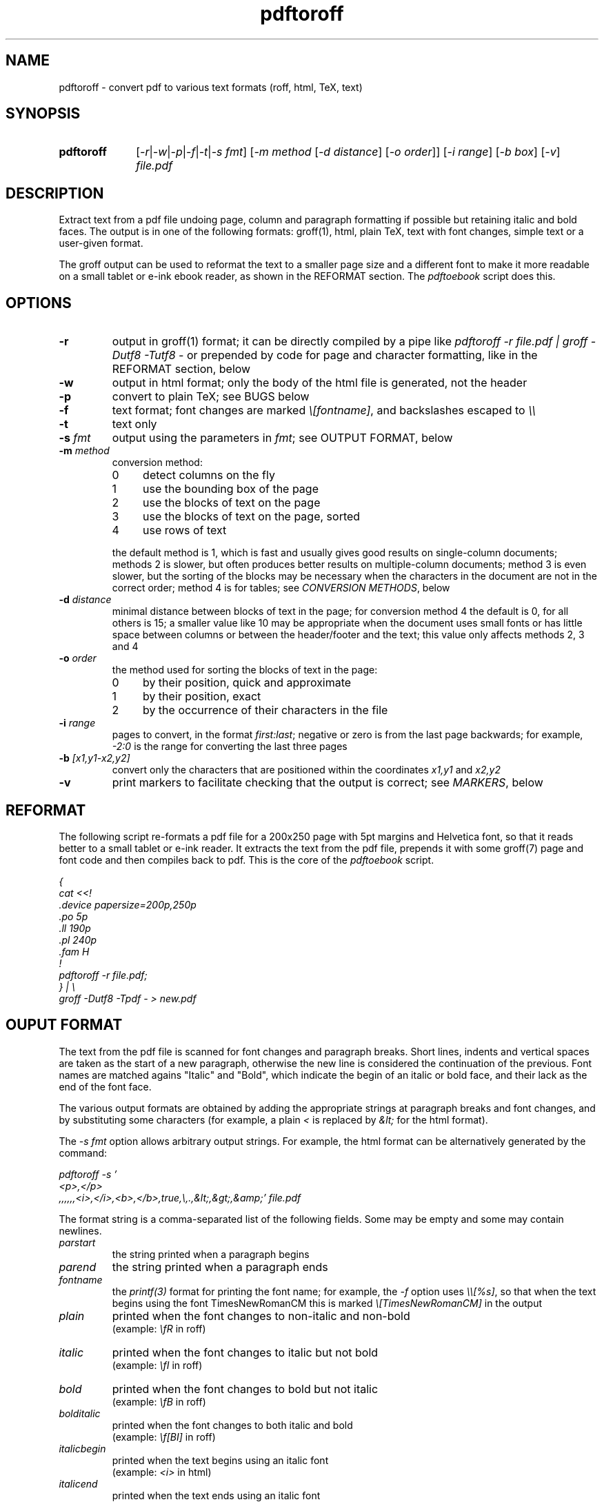 .TH pdftoroff 1 "September 12, 2017"
.
.
.
.SH NAME
pdftoroff - convert pdf to various text formats (roff, html, TeX, text)
.
.
.
.SH SYNOPSIS
.TP 10
\fBpdftoroff\fP
[\fI-r\fP|\fI-w\fP|\fI-p\fP|\fI-f\fP|\fI-t\fP|\fI-s fmt\fP]
[\fI-m method\fP [\fI-d distance\fP] [\fI-o order\fP]]
[\fI-i range\fP] [\fI-b box\fP] [\fI-v\fP]
\fIfile.pdf\fP
.
.
.
.SH DESCRIPTION

Extract text from a pdf file undoing page, column and paragraph formatting if
possible but retaining italic and bold faces. The output is in one of the
following formats: groff(1), html, plain TeX, text with font changes, simple
text or a user-given format.

The groff output can be used to reformat the text to a smaller page size and a
different font to make it more readable on a small tablet or e-ink ebook
reader, as shown in the REFORMAT section. The \fIpdftoebook\fP script does
this.
.
.
.
.SH OPTIONS
.TP
.B
-r
output in groff(1) format; it can be directly compiled by a pipe like
\fIpdftoroff -r file.pdf | groff -Dutf8 -Tutf8 -\fP or prepended by code for
page and character formatting, like in the REFORMAT section, below

.TP
.B
-w
output in html format; only the body of the html file is generated, not the
header

.TP
.B
-p
convert to plain TeX; see BUGS below

.TP
.B
-f
text format; font changes are marked \fI\\[fontname]\fP, and backslashes
escaped to \fI\\\\\fP

.TP
.B
-t
text only

.TP
\fB-s\fP \fIfmt\fP
output using the parameters in \fIfmt\fP;
see OUTPUT FORMAT, below

.TP
\fB-m\fP \fImethod\fP
conversion method:

.RS
.IP 0 4
detect columns on the fly
.IP 1
use the bounding box of the page
.IP 2
use the blocks of text on the page
.IP 3
use the blocks of text on the page, sorted
.IP 4
use rows of text
.RE

.IP
the default method is 1, which is fast and usually gives good results on
single-column documents; methods 2 is slower, but often produces better results
on multiple-column documents; method 3 is even slower, but the sorting of the
blocks may be necessary when the characters in the document are not in the
correct order; method 4 is for tables; see \fICONVERSION METHODS\fP, below

.TP
\fB-d\fP \fIdistance\fP
minimal distance between blocks of text in the page;
for conversion method 4 the default is 0, for all others is 15; a smaller value
like 10 may be appropriate when the document uses small fonts or has little
space between columns or between the header/footer and the text; this value
only affects methods 2, 3 and 4

.TP
\fB-o\fP \fIorder\fP
the method used for sorting the blocks of text in the page:

.RS
.IP 0 4
by their position, quick and approximate
.IP 1
by their position, exact
.IP 2
by the occurrence of their characters in the file
.RE

.TP
\fB-i\fP \fIrange\fP
pages to convert, in the format \fIfirst:last\fP;
negative or zero is from the last page backwards;
for example, \fI-2:0\fP is the range for converting the last three pages

.TP
\fB-b\fP \fI[x1,y1-x2,y2]\fP
convert only the characters that are positioned
within the coordinates \fIx1,y1\fP and \fIx2,y2\fP

.TP
.B -v
print markers to facilitate checking that the output is correct; see
\fIMARKERS\fP, below

.SH REFORMAT

The following script re-formats a pdf file for a 200x250 page with 5pt margins
and Helvetica font, so that it reads better to a small tablet or e-ink reader.
It extracts the text from the pdf file, prepends it with some groff(7) page and
font code and then compiles back to pdf. This is the core of the
\fIpdftoebook\fP script.

.nf
.ft I
{
cat <<!
\[char46]device papersize=200p,250p
\[char46]po 5p
\[char46]ll 190p
\[char46]pl 240p
\[char46]fam H
!
pdftoroff -r file.pdf;
} | \\
groff -Dutf8 -Tpdf - > new.pdf
.ft P
.fi

.
.
.
.SH OUPUT FORMAT

The text from the pdf file is scanned for font changes and paragraph breaks.
Short lines, indents and vertical spaces are taken as the start of a new
paragraph, otherwise the new line is considered the continuation of the
previous. Font names are matched agains "Italic" and "Bold", which indicate the
begin of an italic or bold face, and their lack as the end of the font face.

The various output formats are obtained by adding the appropriate strings at
paragraph breaks and font changes, and by substituting some characters (for
example, a plain \fI<\fP is replaced by \fI&lt;\fP for the html format).

The \fI-s fmt\fP option allows arbitrary output strings. For example, the html
format can be alternatively generated by the command:

.nf
\fI
pdftoroff -s '
<p>,</p>
,,,,,,<i>,</i>,<b>,</b>,true,\\,.,&lt;,&gt;,&amp;' file.pdf
\fP
.fi

The format string is a comma-separated list of the following fields. Some may
be empty and some may contain newlines.

.TP
.I
parstart
the string printed when a paragraph begins
.TP
.I
parend
the string printed when a paragraph ends
.TP
.I
fontname
the \fIprintf(3)\fP format for printing the font name;
for example, the \fI-f\fP option uses \fI\\\\[%s]\fP, so that when the text
begins using the font TimesNewRomanCM this is marked
\fI\\[TimesNewRomanCM]\fP in the output
.TP
.I
plain
printed when the font changes to non-italic and non-bold
.br
(example: \fI\\fR\fP in roff)
.TP
.I
italic
printed when the font changes to italic but not bold
.br
(example: \fI\\fI\fP in roff)
.TP
.I
bold
printed when the font changes to bold but not italic
.br
(example: \fI\\fB\fP in roff)
.TP
.I
bolditalic
printed when the font changes to both italic and bold
.br
(example: \fI\\f[BI]\fP in roff)
.TP
.I
italicbegin
printed when the text begins using an italic font
.br
(example: \fI<i>\fP in html)
.TP
.I
italicend
printed when the text ends using an italic font
.br
(example: \fI</i>\fP in html)
.TP
.I
boldbegin
printed when the text begins using a bold font
.br
(example: \fI<b>\fP in html)
.TP
.I
boldend
printed when the text ends using a bold font
.br
(example: \fI</b>\fP in html)
.TP
.I
reset
if this is \fItrue\fP,
turn off all active font faces when a paragraph ends and restore them when the
new one starts; for example, if the pdf starts using a bold font and then ends
it after two paragraphs, the html output is \fI<p><b>first paragraph</b></p>
<p><b>second</b></p>\fP
.TP
.I
backslash
replace every backslash with this string
.TP
.I
firstdot
replace a dot at the start of a line with this string
(this is only useful for roff output)
.TP
.I
less
replace the minus sign (\fI<\fP) with this
.TP
.I
greater
replace the greater sign (\fI>\fP) with this
.TP
.I
and
replace the ampersand (\fI&\fP) with this
.
.
.
.SH CONVERSION METHODS

All conversion methods scan the characters in the page in the same order as in
the pdf file. A new line is detected on:

.IP \(bu 4
a large vertical space from the previous character
.IP \(bu
a small vertical space from the previous character, if the previous character
is not at the right of the column (short previous line)
.IP \(bu
a small vertical space from the previous character, if the current character is
not at the left of the column (indented line)
.RE

The second and third conditions depend on the left and right border of the
current column. The conversion methods differ on how these are found:

.IP 0 4
The left border is the left corner of the leftmost character in the page.
Column changes are detected by large decreases in the y coordinate, and
cause a recalculation of the left border from the remaining charaters in the
page. The right border is a fixed position in the page.

.IP 1
The left and right border are given by the bounding box of the page. This works
on single-column pages. This is the default method.

.IP 2
The blocks of text in the page are determined before scanning the page. The
left and right borders for each character are those of the blocks of text it is
in.

.IP 3
This is the same as 2, but blocks are sorted before scanning the page. It is
slower than method 2 not because of the sorting but because the whole page
needs to be scanned in search of characters in the first block, again for the
second, the third, etc. This may be necessary if the characters in the file are
not in the order they shold be printed.

Three sorting algorithms can be used: the first two try to guess the order of
the blocks based on their position on the page; the third does it based on the
occurrence of their characters in the page. In particular, the algorithms based
on the position of the box sort boxes vertically if they overlap horizontally,
otherwise they order them horizontally. This usually gives reasonable results
on single-column and multiple-column documents. The difference between the two
is that the first is quick and approximate, the second is slower and exact. The
third method scans the characters as they occurr in the file; the block
containing the first is the first block; the block containing the first
character not in the first block is the second, and so on.

.IP 4
This method assumes that the document is a single table: a sequence or rows,
each made of a number of cells. The rows are first located in vertical order,
then each is converted to a line of text.

This method allows converting tables even if their cells are ordered by columns
instead of rows, which is often the case.

The usual rules for line breaking and joining are ignored, and every row is
output as a single line. The minimal text distance (option \fI-f\fP) is used as
the minimal distance between rows; if they are very close to each other, a
negative value may be used to separate them.

.
.
.SH MARKERS

Unformatting text requires introducing line breaks in some places and not in
others and removing the hyphens used to break a word between lines.
This cannot in general be done uniquely. Option \fI-v\fP is for printing
markers that show what have been done and why.
.TP
.I []
a newline was translated into a space because it was considered to
separate two lines of the same paragraph
.TP
.I [-]
an hyphen and the following newline were removed because they looked like a
word broken between two lines
.TP
.I [S]
the following line break is because the current line is short, like the only
or final line of a paragraph
.TP
.I [E]
same, but the line is also at the end of a block of text
.TP
.I [V]
the following line break is due to vertical space between lines
.TP
.I [I]
the following line break is because the next line is indented

.P

These markers are intended for debugging and checking the final result. For
example, a text may look converted correctly, but two dash-separated words have
been merged because the dash fell at the end of the line, and therefore looked
like the hyphen of a single hyphenated word broken between two lines. Marker
.I [-]
helps helps for checking this kind of errors. Spelling the two parts that have
been merged and their result may suggest whether merging was correct, but some
cases cannot be automatically solved this way. For example, if the dash in the
sentence "Price is not under 3, is much more -- over 10, I think." is placed at
the end of a line, it looks like the word "moreover" when hyphenated to split
it between two lines.

.
.
.
.SH BUGS

Replacements are limited to some fixed characters (\\, ., <, > and &). Instead,
the \fI-s\fP option should support replacing arbitrary characters (say,
\fI@\fP).

The plain TeX conversion is primitive: it does not convert accented characters
as it should; it does not support fonts that are both bold and italic; it does
not finish with \fI\\end\fP (but the latter is coherent with generating only
the body of the text in the other formats).

A command line option should allow specifying a number of boxes so that text is
extracted from them in order rather than from the whole page. This is because
the method used by pdftoroff to detect the start of a new column does not
always work, and even if it does, characters in the file are not necessarily in
the correct order. Such an option would also allow to discard headers and
footer. As an example, \fI-b box1,box2,box3;box4;box5;2*\fP would extract text
from \fIbox1,box2,box3\fP from the first page, from \fIbox4\fP from the second,
from \fIbox5\fP from the third, and the repeat with \fIbox4\fP and \fIbox5\fP
until the end of the document.

The html ouput is not always correct. If the document starts with an italic
font, then switches to italic and bold and then to bold only, the resulting
code is \fI<i>...<b>....</i>...</b>\fP, which is not nested correctly. The
right code would be \fI<i>...<b>....</b></i><b>...</b>\fP. Two solutions are
possible:

.IP "  * " 4
turn off all faces before starting a new one
.IP "  * "
remember which of italic and bold was started first

.P
The numeric parameters for detecting the start of a new paragraph or column are
fixed (the \fIstruct measure\fP in the code). They should be changeable by
command line options.

.SH SEE ALSO
pdftotext(1), pdftohtml(1), poppler (https://poppler.freedesktop.org/)

